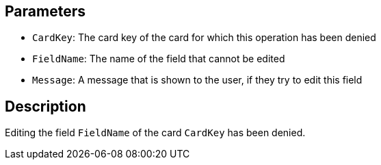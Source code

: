 ## Parameters

* `CardKey`: The card key of the card for which this operation has been denied
* `FieldName`: The name of the field that cannot be edited
* `Message`: A message that is shown to the user, if they try to edit this field


## Description

Editing the field `FieldName` of the card `CardKey` has been denied.
